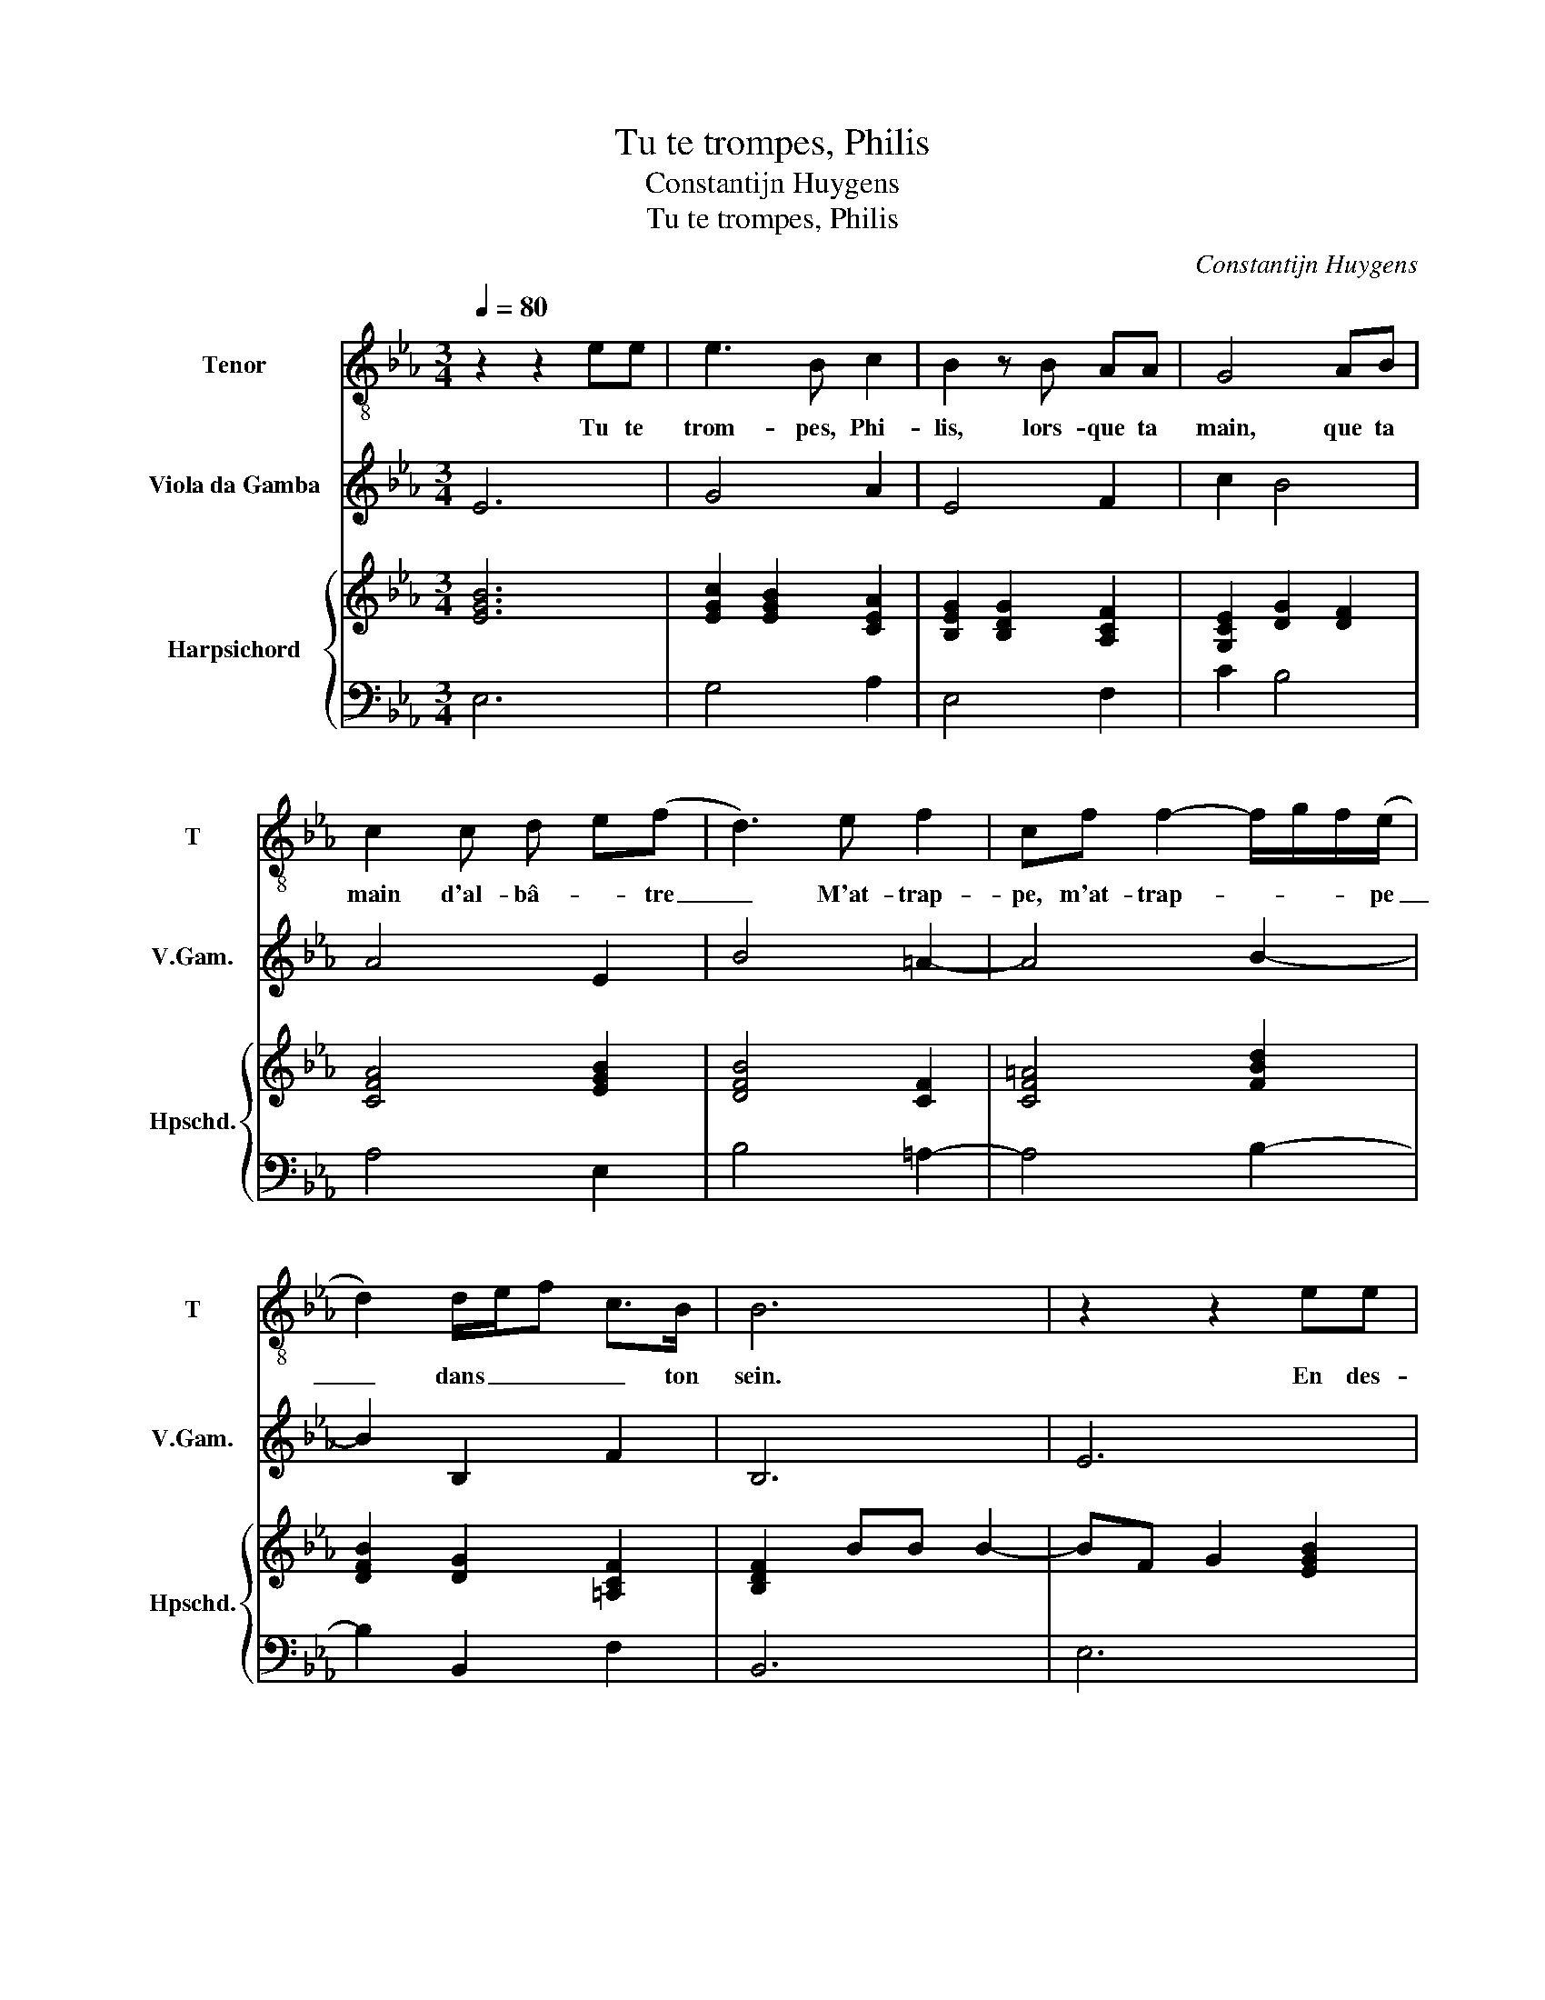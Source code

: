 X:1
T:Tu te trompes, Philis
T:Constantijn Huygens
T:Tu te trompes, Philis
C:Constantijn Huygens
%%score 1 2 { ( 3 5 ) | 4 }
L:1/8
Q:1/4=80
M:3/4
K:Eb
V:1 treble-8 nm="Tenor" snm="T"
V:2 treble transpose=-12 nm="Viola da Gamba" snm="V.Gam."
V:3 treble nm="Harpsichord" snm="Hpschd."
V:5 treble 
V:4 bass 
V:1
 z2 z2 ee | e3 B c2 | B2 z B AA | G4 AB | c2 c d e(f | d3) e f2 | cf f2- f/g/f/(e/ | %7
w: Tu te|trom- pes, Phi-|lis, lors- que ta|main, que ta|main d'al- bâ- * tre|_ M'at- trap-|pe, m'at- trap- * * * pe|
 d2) d/e/f c>B | B6 | z2 z2 ee | e3 B c2 | B2 z B AA | G4 AB | c2 c d e(f | d3) e f2 | %15
w: _ dans _ _ _ ton|sein.|En des-|pit de tes|coups, mon a- mour,|mon a- mour|i- do- la- * tre|_ Ar- ri-|
 cf f2- f/g/f/(e/ | d2) d/e/f c>B | B2 z2 ff | f2 f2 g2 | ee f4 | d4 cc |[M:4/4] =B4 c2 GA | %22
w: ve, ar- ri- * * * ve à|_ son _ _ _ des-|sein. Serre et|ges- ne ces|doigts, de- fens|toy et te|van- ge, Je ne|
 B6 AG | F4 E2 EA |[M:3/4] G2 G2 c2 |[M:4/4] B3 B cdeB |[M:3/4] B2 f2 g2 | e2 c2 fc | d2 B2 f2 | %29
w: perds rien au|chan- ge, Et ne|sçay quel des|deux cha- touil- le plu- mes|sens, Ou mon|cri- me, ou mon|cri- me, mon|
 g2 cd d>e | e2 z2 ff | f2 f2 g2 | ee f4 | d4 cc |[M:4/4] =B4 c2 GA | B6 AG | F4 E2 EA | %37
w: crime ou tes chas- ti-|ments. Serre et|ges- ne ces|doigts, de- fens|toy et te|van- ge, Je ne|perds rien au|chan- ge, Et ne|
[M:3/4] G2 G2 c2 |[M:4/4] B3 B cdeB |[M:3/4] B2 f2 g2 | e2 c2 fc | d2 B2 f2 | g2 cd d>e | e6 |] %44
w: sçay quel des|deux cha- touil- le plu- mes|sens, Ou mon|cri- me, ou mon|cri- me, mon|crime ou tes chas- ti-|ments.|
V:2
 E6 | G4 A2 | E4 F2 | c2 B4 | A4 E2 | B4 =A2- | A4 B2- | B2 B,2 F2 | B,6 | E6 | G4 A2 | E4 F2 | %12
 c2 B4 | A4 E2 | B4 =A2- | A4 B2- | B2 B,2 F2 | B,2 B4 | B4 G2 | A2 F4 | G2 E4 |[M:4/4] D4 C4 | %22
 G2 =A2 B4 | B,4 C2 c2 |[M:3/4] B4 A2 |[M:4/4] G4 F2 E2 |[M:3/4] D2 B4 | c4 =A2 | B4 B,2 | %29
 G,2 A,2 B,2 | E2 B4 | B4 G2 | A2 F4 | G2 E4 |[M:4/4] D4 C4 | G2 =A2 B4 | B,4 C2 c2 | %37
[M:3/4] B4 A2 |[M:4/4] G4 F2 E2 |[M:3/4] D2 B4 | c4 =A2 | B4 B,2 | G,2 A,2 B,2 | E6 |] %44
V:3
 [EGB]6 | [EGc]2 [EGB]2 [CEA]2 | [B,EG]2 [B,DG]2 [A,CF]2 | [G,CE]2 [DG]2 [DF]2 | [CFA]4 [EGB]2 | %5
 [DFB]4 [CF]2 | [CF=A]4 [FBd]2 | [DFB]2 [DG]2 [=A,CF]2 | [B,DF]2 BB B2- | BF G2 [EGB]2 | %10
 [EGc]2 [EGB]2 [CEA]2 | [B,EG]2 [B,DG]2 [A,CF]2 | [G,CE]2 [DG]2 [DF]2 | [CFA]4 [EGB]2 | %14
 [DFB]4 [CF]2 | [CF=A]4 [FBd]2 | [DFB]2 [DG]2 [=A,CF]2 | B2 [Bd]2 [Bd]2 | [Bd]2 [Bd]2 [Bd]2 | %19
 [EAc]2 [DF=A]4 | [GB]4 [CEG]2 |[M:4/4] [=B,DG]4 [CEG]4 | E4 F2 G2 | F4 G2 A2 | %24
[M:3/4] [DGB]4 [EA]2 |[M:4/4] [B,EG]4 [CFA]2 [EGB]2 |[M:3/4] [B,DF]2 d2 e2 | c2 =A2 [Ad][FA] | %28
 [FB]2 [DG]2 [FBd]2 | [GBe]2 [CEA]2 [DFB]2 | B2 [Bd]2 [Bd]2 | [Bd]2 [Bd]2 [Bd]2 | [EAc]2 [DF=A]4 | %33
 [GB]4 [CEG]2 |[M:4/4] [=B,DG]4 [CEG]4 | E4 F2 G2 | F4 G2 A2 |[M:3/4] [DGB]4 [EA]2 | %38
[M:4/4] [B,EG]4 [CFA]2 [EGB]2 |[M:3/4] [B,DF]2 d2 e2 | c2 =A2 [Ad][FA] | [FB]2 [DG]2 [FBd]2 | %42
 [GBe]2 [CEA]2 [DFB]2 | B6 |] %44
V:4
 E,6 | G,4 A,2 | E,4 F,2 | C2 B,4 | A,4 E,2 | B,4 =A,2- | A,4 B,2- | B,2 B,,2 F,2 | B,,6 | E,6 | %10
 G,4 A,2 | E,4 F,2 | C2 B,4 | A,4 E,2 | B,4 =A,2- | A,4 B,2- | B,2 B,,2 F,2 | B,,2 B,4 | B,4 G,2 | %19
 A,2 F,4 | G,2 E,4 |[M:4/4] D,4 C,4 | G,2 =A,2 B,4 | B,,4 C,2 C2 |[M:3/4] B,4 A,2 | %25
[M:4/4] G,4 F,2 E,2 |[M:3/4] D,2 B,4 | C4 =A,2 | B,4 B,,2 | G,,2 A,,2 B,,2 | E,2 B,4 | B,4 G,2 | %32
 A,2 F,4 | G,2 E,4 |[M:4/4] D,4 C,4 | G,2 =A,2 B,4 | B,,4 C,2 C2 |[M:3/4] B,4 A,2 | %38
[M:4/4] G,4 F,2 E,2 |[M:3/4] D,2 B,4 | C4 =A,2 | B,4 B,,2 | G,,2 A,,2 B,,2 | E,6 |] %44
V:5
 x6 | x6 | x6 | x6 | x6 | x6 | x6 | x6 | x6 | x6 | x6 | x6 | x6 | x6 | x6 | x6 | x6 | FF F2 F2 | %18
 F2 FF G2 | x6 | x6 |[M:4/4] x8 | C4 D2 E2 | E2 D2 E4 |[M:3/4] x6 |[M:4/4] x8 |[M:3/4] x6 | x6 | %28
 x6 | x6 | GG F2 F2 | F2 FF G2 | x6 | x6 |[M:4/4] x8 | C4 D2 E2 | E2 D2 E4 |[M:3/4] x6 | %38
[M:4/4] x8 |[M:3/4] x6 | x6 | x6 | x6 | AF G4 |] %44

